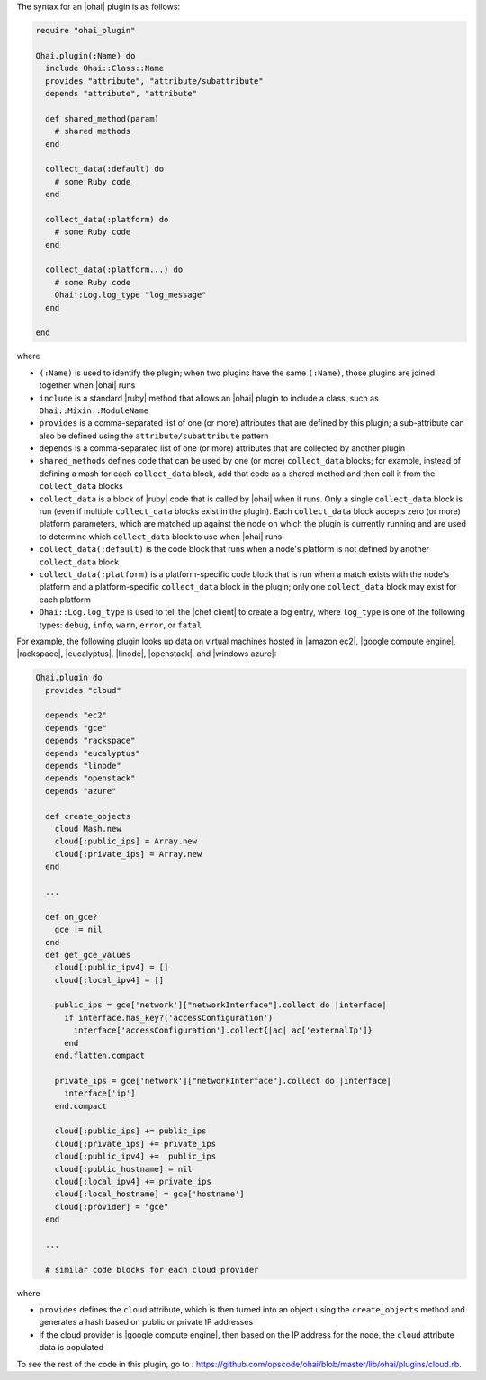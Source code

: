 .. The contents of this file are included in multiple topics.
.. This file should not be changed in a way that hinders its ability to appear in multiple documentation sets.


The syntax for an |ohai| plugin is as follows:

.. code-block:: ruby

   require "ohai_plugin"
   
   Ohai.plugin(:Name) do
     include Ohai::Class::Name
     provides "attribute", "attribute/subattribute"
     depends "attribute", "attribute"
     
     def shared_method(param)
       # shared methods
     end

     collect_data(:default) do
       # some Ruby code
     end

     collect_data(:platform) do
       # some Ruby code
     end

     collect_data(:platform...) do
       # some Ruby code
       Ohai::Log.log_type "log_message"
     end

   end

where 

* ``(:Name)`` is used to identify the plugin; when two plugins have the same ``(:Name)``, those plugins are joined together when |ohai| runs
* ``include`` is a standard |ruby| method that allows an |ohai| plugin to include a class, such as ``Ohai::Mixin::ModuleName``
* ``provides`` is a comma-separated list of one (or more) attributes that are defined by this plugin; a sub-attribute can also be defined using the ``attribute/subattribute`` pattern
* ``depends`` is a comma-separated list of one (or more) attributes that are collected by another plugin
* ``shared_methods`` defines code that can be used by one (or more) ``collect_data`` blocks; for example, instead of defining a mash for each ``collect_data`` block, add that code as a shared method and then call it from the ``collect_data`` blocks
* ``collect_data`` is a block of |ruby| code that is called by |ohai| when it runs. Only a single ``collect_data`` block is run (even if multiple ``collect_data`` blocks exist in the plugin). Each ``collect_data`` block accepts zero (or more) platform parameters, which are matched up against the node on which the plugin is currently running and are used to determine which ``collect_data`` block to use when |ohai| runs
* ``collect_data(:default)`` is the code block that runs when a node's platform is not defined by another ``collect_data`` block
* ``collect_data(:platform)`` is a platform-specific code block that is run when a match exists with the node's platform and a platform-specific ``collect_data`` block in the plugin; only one ``collect_data`` block may exist for each platform
* ``Ohai::Log.log_type`` is used to tell the |chef client| to create a log entry, where ``log_type`` is one of the following types: ``debug``, ``info``, ``warn``, ``error``, or ``fatal``


For example, the following plugin looks up data on virtual machines hosted in |amazon ec2|, |google compute engine|, |rackspace|, |eucalyptus|, |linode|, |openstack|, and |windows azure|:

.. code-block:: ruby

   Ohai.plugin do
     provides "cloud"
   
     depends "ec2"
     depends "gce"
     depends "rackspace"
     depends "eucalyptus"
     depends "linode"
     depends "openstack"
     depends "azure"
   
     def create_objects
       cloud Mash.new
       cloud[:public_ips] = Array.new
       cloud[:private_ips] = Array.new
     end

     ...

     def on_gce?
       gce != nil
     end
     def get_gce_values
       cloud[:public_ipv4] = []
       cloud[:local_ipv4] = []
     
       public_ips = gce['network']["networkInterface"].collect do |interface|
         if interface.has_key?('accessConfiguration')
           interface['accessConfiguration'].collect{|ac| ac['externalIp']}
         end
       end.flatten.compact
   
       private_ips = gce['network']["networkInterface"].collect do |interface|
         interface['ip']
       end.compact
       
       cloud[:public_ips] += public_ips
       cloud[:private_ips] += private_ips
       cloud[:public_ipv4] +=  public_ips
       cloud[:public_hostname] = nil
       cloud[:local_ipv4] += private_ips
       cloud[:local_hostname] = gce['hostname']
       cloud[:provider] = "gce"
     end
   
     ...

     # similar code blocks for each cloud provider

where 

* ``provides`` defines the ``cloud`` attribute, which is then turned into an object using the ``create_objects`` method and generates a hash based on public or private IP addresses
* if the cloud provider is |google compute engine|, then based on the IP address for the node, the ``cloud`` attribute data is populated

To see the rest of the code in this plugin, go to : https://github.com/opscode/ohai/blob/master/lib/ohai/plugins/cloud.rb.
